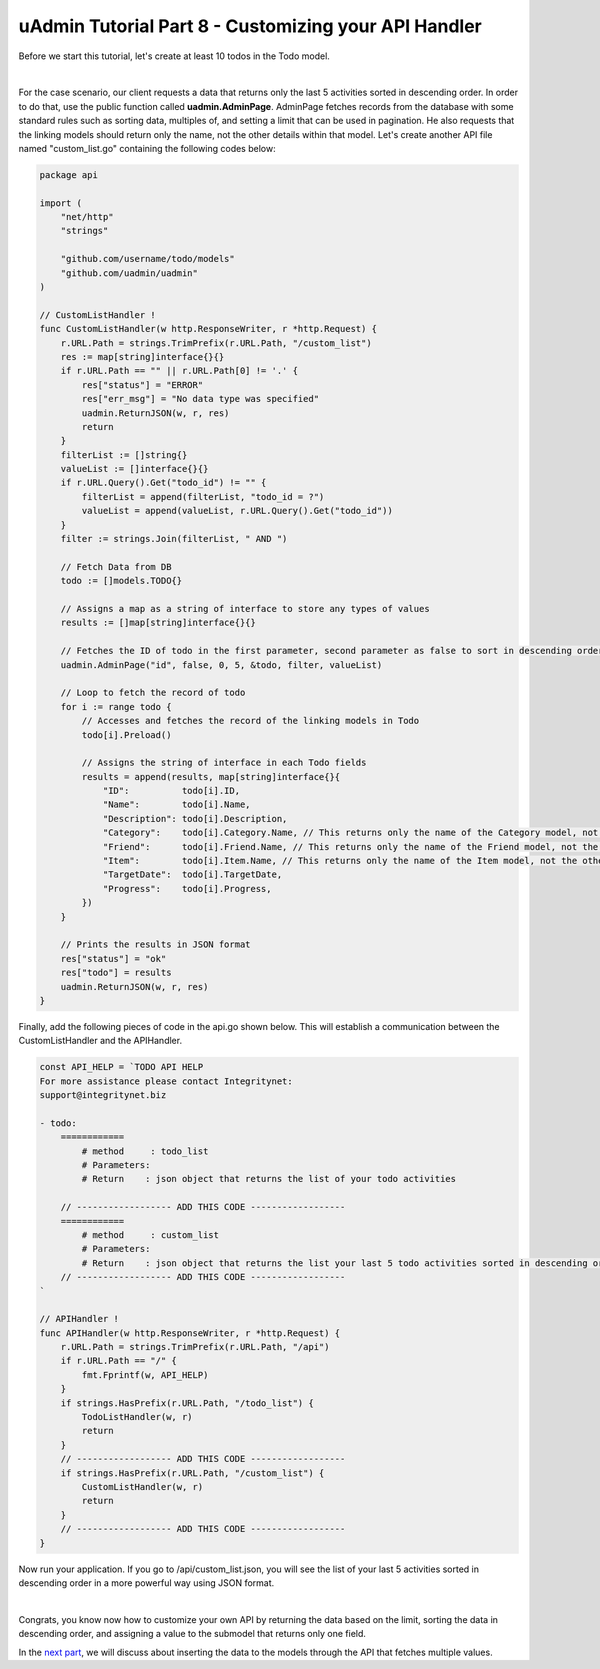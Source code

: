 uAdmin Tutorial Part 8 - Customizing your API Handler
=====================================================
Before we start this tutorial, let's create at least 10 todos in the Todo model.

.. image:: assets/tentodos.png

|

For the case scenario, our client requests a data that returns only the last 5 activities sorted in descending order. In order to do that, use the public function called **uadmin.AdminPage**. AdminPage fetches records from the database with some standard rules such as sorting data, multiples of, and setting a limit that can be used in pagination. He also requests that the linking models should return only the name, not the other details within that model. Let's create another API file named "custom_list.go" containing the following codes below:

.. code-block:: go

    package api

    import (
        "net/http"
        "strings"

        "github.com/username/todo/models"
        "github.com/uadmin/uadmin"
    )

    // CustomListHandler !
    func CustomListHandler(w http.ResponseWriter, r *http.Request) {
        r.URL.Path = strings.TrimPrefix(r.URL.Path, "/custom_list")
        res := map[string]interface{}{}
        if r.URL.Path == "" || r.URL.Path[0] != '.' {
            res["status"] = "ERROR"
            res["err_msg"] = "No data type was specified"
            uadmin.ReturnJSON(w, r, res)
            return
        }
        filterList := []string{}
        valueList := []interface{}{}
        if r.URL.Query().Get("todo_id") != "" {
            filterList = append(filterList, "todo_id = ?")
            valueList = append(valueList, r.URL.Query().Get("todo_id"))
        }
        filter := strings.Join(filterList, " AND ")

        // Fetch Data from DB
        todo := []models.TODO{}

        // Assigns a map as a string of interface to store any types of values
        results := []map[string]interface{}{}

        // Fetches the ID of todo in the first parameter, second parameter as false to sort in descending order, offset to 0 as a starting index point in the third parameter, set the limit value to 5 to return five data in the fourth parameter, calls the model in the fifth parameter, query interface is filter in the sixth parameter, and valueList is the argument called that can be used in the execution process as the last parameter.
        uadmin.AdminPage("id", false, 0, 5, &todo, filter, valueList)

        // Loop to fetch the record of todo
        for i := range todo {
            // Accesses and fetches the record of the linking models in Todo
            todo[i].Preload()

            // Assigns the string of interface in each Todo fields
            results = append(results, map[string]interface{}{
                "ID":          todo[i].ID,
                "Name":        todo[i].Name,
                "Description": todo[i].Description,
                "Category":    todo[i].Category.Name, // This returns only the name of the Category model, not the other fields
                "Friend":      todo[i].Friend.Name, // This returns only the name of the Friend model, not the other fields
                "Item":        todo[i].Item.Name, // This returns only the name of the Item model, not the other fields
                "TargetDate":  todo[i].TargetDate,
                "Progress":    todo[i].Progress,
            })
        }

        // Prints the results in JSON format
        res["status"] = "ok"
        res["todo"] = results
        uadmin.ReturnJSON(w, r, res)
    }

Finally, add the following pieces of code in the api.go shown below. This will establish a communication between the CustomListHandler and the APIHandler.

.. code-block:: go

    const API_HELP = `TODO API HELP
    For more assistance please contact Integritynet:
    support@integritynet.biz

    - todo:
        ============
            # method     : todo_list
            # Parameters:  
            # Return    : json object that returns the list of your todo activities

        // ------------------ ADD THIS CODE ------------------
        ============
            # method     : custom_list
            # Parameters:  
            # Return    : json object that returns the list your last 5 todo activities sorted in descending order
        // ------------------ ADD THIS CODE ------------------
    `

    // APIHandler !
    func APIHandler(w http.ResponseWriter, r *http.Request) {
        r.URL.Path = strings.TrimPrefix(r.URL.Path, "/api")
        if r.URL.Path == "/" {
            fmt.Fprintf(w, API_HELP)
        }
        if strings.HasPrefix(r.URL.Path, "/todo_list") {
            TodoListHandler(w, r)
            return
        }
        // ------------------ ADD THIS CODE ------------------
        if strings.HasPrefix(r.URL.Path, "/custom_list") {
            CustomListHandler(w, r)
            return
        }
        // ------------------ ADD THIS CODE ------------------
    }

Now run your application. If you go to /api/custom_list.json, you will see the list of your last 5 activities sorted in descending order in a more powerful way using JSON format.

.. image:: assets/todoapicustomjson.png

|

Congrats, you know now how to customize your own API by returning the data based on the limit, sorting the data in descending order, and assigning a value to the submodel that returns only one field.

In the `next part`_, we will discuss about inserting the data to the models through the API that fetches multiple values.

.. _next part: https://uadmin.readthedocs.io/en/latest/tutorial/part9.html